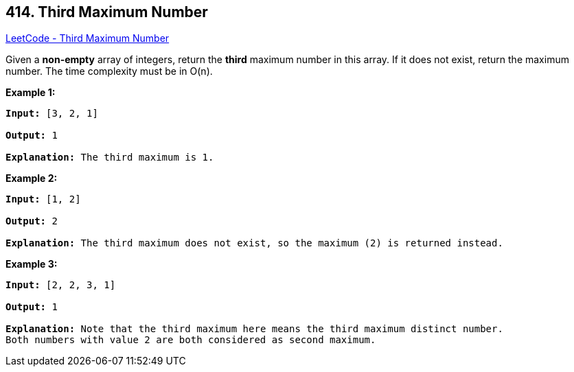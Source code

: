 == 414. Third Maximum Number

https://leetcode.com/problems/third-maximum-number/[LeetCode - Third Maximum Number]

Given a *non-empty* array of integers, return the *third* maximum number in this array. If it does not exist, return the maximum number. The time complexity must be in O(n).

*Example 1:*


[subs="verbatim,quotes,macros"]
----
*Input:* [3, 2, 1]

*Output:* 1

*Explanation:* The third maximum is 1.
----


*Example 2:*


[subs="verbatim,quotes,macros"]
----
*Input:* [1, 2]

*Output:* 2

*Explanation:* The third maximum does not exist, so the maximum (2) is returned instead.
----


*Example 3:*


[subs="verbatim,quotes,macros"]
----
*Input:* [2, 2, 3, 1]

*Output:* 1

*Explanation:* Note that the third maximum here means the third maximum distinct number.
Both numbers with value 2 are both considered as second maximum.
----

